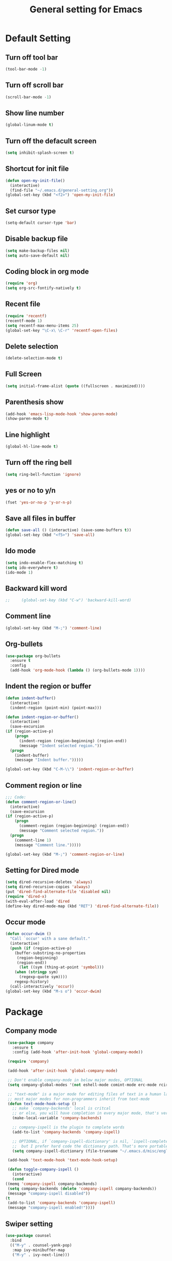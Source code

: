 #+TITLE:General setting for Emacs
* Default Setting
** Turn off tool bar
   #+BEGIN_SRC emacs-lisp
     (tool-bar-mode -1)
   #+END_SRC
** Turn off scroll bar
   #+BEGIN_SRC emacs-lisp
     (scroll-bar-mode -1)
   #+END_SRC
** Show line number
   #+BEGIN_SRC emacs-lisp
     (global-linum-mode t)
   #+END_SRC
** Turn off the defacult screen
   #+BEGIN_SRC emacs-lisp
     (setq inhibit-splash-screen t)
   #+END_SRC
** Shortcut for init file
   #+BEGIN_SRC emacs-lisp
     (defun open-my-init-file()
       (interactive)
       (find-file "~/.emacs.d/general-setting.org"))
     (global-set-key (kbd "<f2>") 'open-my-init-file)
   #+END_SRC
** Set cursor type
   #+BEGIN_SRC emacs-lisp
     (setq-default cursor-type 'bar)
   #+END_SRC
** Disable backup file
   #+BEGIN_SRC emacs-lisp
     (setq make-backup-files nil)
     (setq auto-save-default nil)
   #+END_SRC
** Coding block in org mode
   #+BEGIN_SRC emacs-lisp
     (require 'org)
     (setq org-src-fontify-natively t)
   #+END_SRC
** Recent file
   #+BEGIN_SRC emacs-lisp
     (require 'recentf)
     (recentf-mode 1)
     (setq recentf-max-menu-items 25)
     (global-set-key "\C-x\ \C-r" 'recentf-open-files)
   #+END_SRC
** Delete selection
   #+BEGIN_SRC emacs-lisp
     (delete-selection-mode t)
   #+END_SRC
** Full Screen
   #+BEGIN_SRC emacs-lisp
     (setq initial-frame-alist (quote ((fullscreen . maximized))))
   #+END_SRC
** Parenthesis show
   #+BEGIN_SRC emacs-lisp
     (add-hook 'emacs-lisp-mode-hook 'show-paren-mode)
     (show-paren-mode t)
   #+END_SRC
** Line highlight
   #+BEGIN_SRC emacs-lisp
     (global-hl-line-mode t)
   #+END_SRC
** Turn off the ring bell
   #+BEGIN_SRC emacs-lisp
   (setq ring-bell-function 'ignore)
   #+END_SRC
** yes or no to y/n
   #+BEGIN_SRC emacs-lisp
     (fset 'yes-or-no-p 'y-or-n-p)
   #+END_SRC
** Save all files in buffer
   #+BEGIN_SRC emacs-lisp
     (defun save-all () (interactive) (save-some-buffers t))
     (global-set-key (kbd "<f5>") 'save-all)
   #+END_SRC
** Ido mode
   #+BEGIN_SRC emacs-lisp
     (setq indo-enable-flex-matching t)
     (setq ido-everywhere t)
     (ido-mode 1)
   #+END_SRC
** Backward kill word
   #+BEGIN_SRC emacs-lisp
;;     (global-set-key (kbd "C-w") 'backward-kill-word)
   #+END_SRC
** Comment line
   #+BEGIN_SRC emacs-lisp
     (global-set-key (kbd "M-;") 'comment-line)
   #+END_SRC
** Org-bullets
   #+BEGIN_SRC emacs-lisp
     (use-package org-bullets
       :ensure t
       :config
       (add-hook 'org-mode-hook (lambda () (org-bullets-mode 1))))
   #+END_SRC
** Indent the region or buffer
   #+BEGIN_SRC emacs-lisp
     (defun indent-buffer()
       (interactive)
       (indent-region (point-min) (point-max)))

     (defun indent-region-or-buffer()
       (interactive)
       (save-excursion
	 (if (region-active-p)
	     (progn
	       (indent-region (region-beginning) (region-end))
	       (message "Indent selected region."))
	   (progn
	     (indent-buffer)
	     (message "Indent buffer.")))))

     (global-set-key (kbd "C-M-\\") 'indent-region-or-buffer)
   #+END_SRC
** Comment region or line
   #+BEGIN_SRC emacs-lisp
     ;;; Code:
     (defun comment-region-or-line()
       (interactive)
       (save-excursion
	 (if (region-active-p)
	     (progn
	       (comment-region (region-beginning) (region-end))
	       (message "Comment selected region."))
	   (progn
	     (comment-line 1)
	     (message "Comment line.")))))

     (global-set-key (kbd "M-;") 'comment-region-or-line)

   #+END_SRC
** Setting for Dired mode
   #+BEGIN_SRC emacs-lisp
     (setq dired-recursive-deletes 'always)
     (setq dired-recursive-copies 'always)
     (put 'dired-find-alternate-file 'disabled nil)
     (require 'dired-x)
     (with-eval-after-load 'dired
	 (define-key dired-mode-map (kbd "RET") 'dired-find-alternate-file))

   #+END_SRC
** Occur mode
   #+BEGIN_SRC emacs-lisp
     (defun occur-dwim ()
       "Call `occur' with a sane default."
       (interactive)
       (push (if (region-active-p)
		 (buffer-substring-no-properties
		  (region-beginning)
		  (region-end))
	       (let ((sym (thing-at-point 'symbol)))
		 (when (stringp sym)
		   (regexp-quote sym))))
	     regexp-history)
       (call-interactively 'occur))
     (global-set-key (kbd "M-s o") 'occur-dwim)

   #+END_SRC
* Package
** Company mode
   #+BEGIN_SRC emacs-lisp
     (use-package company
       :ensure t
       :config (add-hook 'after-init-hook 'global-company-mode))

     (require 'company)

     (add-hook 'after-init-hook 'global-company-mode)

     ;; Don't enable company-mode in below major modes, OPTIONAL
     (setq company-global-modes '(not eshell-mode comint-mode erc-mode rcirc-mode))

     ;; "text-mode" is a major mode for editing files of text in a human language"
     ;; most major modes for non-programmers inherit from text-mode
     (defun text-mode-hook-setup ()
       ;; make `company-backends' local is critcal
       ;; or else, you will have completion in every major mode, that's very annoying!
       (make-local-variable 'company-backends)

       ;; company-ispell is the plugin to complete words
       (add-to-list 'company-backends 'company-ispell)

       ;; OPTIONAL, if `company-ispell-dictionary' is nil, `ispell-complete-word-dict' is used
       ;;  but I prefer hard code the dictionary path. That's more portable.
       (setq company-ispell-dictionary (file-truename "~/.emacs.d/misc/english-words.txt")))

     (add-hook 'text-mode-hook 'text-mode-hook-setup)

     (defun toggle-company-ispell ()
       (interactive)
       (cond
	((memq 'company-ispell company-backends)
	 (setq company-backends (delete 'company-ispell company-backends))
	 (message "company-ispell disabled"))
	(t
	 (add-to-list 'company-backends 'company-ispell)
	 (message "company-ispell enabled!"))))
   #+END_SRC
** Swiper setting
   #+BEGIN_SRC emacs-lisp
	  (use-package counsel
	    :bind
	    (("M-y" . counsel-yank-pop)
	     :map ivy-minibuffer-map
	     ("M-y" . ivy-next-line)))

	  (setq save=interprogram-paste-before-kill t)

	  (use-package swiper
	    :ensure t
	    :config
	    (progn
	      (ivy-mode 1)
	      (setq ivy-use-virtual-buffers t)
	      (setq enable-recursive-minibuffers t)
	      (global-set-key "\C-s" 'swiper)
	      (global-set-key (kbd "C-c C-r") 'ivy-resume)
	      (global-set-key (kbd "<f6>") 'ivy-resume)
	      (global-set-key (kbd "M-x") 'counsel-M-x)
	      (global-set-key (kbd "C-x C-f") 'counsel-find-file)
	      (define-key minibuffer-local-map (kbd "C-r") 'counsel-minibuffer-history)))    
   #+END_SRC
** Hungry delete
   #+BEGIN_SRC emacs-lisp
     (use-package hungry-delete
       :ensure t
       :init (global-hungry-delete-mode t)
       :config (require 'hungry-delete))

   #+END_SRC
** Smartparens
   #+BEGIN_SRC emacs-lisp
     (use-package smartparens
       :ensure t
       :init (smartparens-global-mode t)
       :config (require 'smartparens-config))
   #+END_SRC
** AVY mode
   #+BEGIN_SRC emacs-lisp
     (use-package avy
       :ensure t
       :bind (("M-s" . avy-goto-char)
	      ("M-g f" . avy-goto-line)))
   #+END_SRC
** Ace Window
   #+BEGIN_SRC emacs-lisp
     (use-package ace-window
       :ensure t
       :init
       (progn
	 (global-set-key [remap other-window] 'ace-window)
	 (custom-set-faces
	  '(aw-leading-char-face
	    ((t (:inherit ace-jump-face-foreground :height 3.0))))) 
	 ))
   #+END_SRC
** Neotree
   #+BEGIN_SRC emacs-lisp
     (use-package neotree
       :ensure t
       :config
       (progn
	 (add-to-list 'load-path "/some/path/neotree")
	 (require 'neotree)
	 ;;(global-set-key [f8] 'neotree-toggle)
	 ))

     ;;(add-hook 'C++-mode-hook
     ;;	  (lambda nil (save-excursion (neotree-show))))

     (defun neotree-project-dir-toggle ()
       "Open NeoTree using the project root, using find-file-in-project,
	  or the current buffer directory."
       (interactive)
       (let ((project-dir
	      (ignore-errors
		     ;;; Pick one: projectile or find-file-in-project
					     ; (projectile-project-root)
		(ffip-project-root)
		))
	     (file-name (buffer-file-name))
	     (neo-smart-open t))
	 (if (and (fboundp 'neo-global--window-exists-p)
		  (neo-global--window-exists-p))
	     (neotree-hide)
	   (progn
	     (neotree-show)
	     (if project-dir
		 (neotree-dir project-dir))
	     (if file-name
		 (neotree-find file-name))))))

     (define-key global-map (kbd "<f8>") 'neotree-project-dir-toggle)
   #+END_SRC
** Expand region
   #+BEGIN_SRC emacs-lisp
     (use-package expand-region
       :ensure t
       :config 
       (global-set-key (kbd "C-=") 'er/expand-region))
   #+END_SRC
** iEdit
   #+BEGIN_SRC emacs-lisp
     (use-package iedit
       :ensure t)
     ; if you're windened, narrow to the region, if you're narrowed, widen
     ; bound to C-x n
     (defun narrow-or-widen-dwim (p)
     "If the buffer is narrowed, it widens. Otherwise, it narrows intelligently.
     Intelligently means: region, org-src-block, org-subtree, or defun,
     whichever applies first.
     Narrowing to org-src-block actually calls `org-edit-src-code'.

     With prefix P, don't widen, just narrow even if buffer is already
     narrowed."
     (interactive "P")
     (declare (interactive-only))
     (cond ((and (buffer-narrowed-p) (not p)) (widen))
     ((region-active-p)
     (narrow-to-region (region-beginning) (region-end)))
     ((derived-mode-p 'org-mode)
     ;; `org-edit-src-code' is not a real narrowing command.
     ;; Remove this first conditional if you don't want it.
     (cond ((ignore-errors (org-edit-src-code))
     (delete-other-windows))
     ((org-at-block-p)
     (org-narrow-to-block))
     (t (org-narrow-to-subtree))))
     (t (narrow-to-defun))))

     ;; (define-key endless/toggle-map "n" #'narrow-or-widen-dwim)
     ;; This line actually replaces Emacs' entire narrowing keymap, that's
     ;; how much I like this command. Only copy it if that's what you want.
     (define-key ctl-x-map "n" #'narrow-or-widen-dwim)
   #+END_SRC
** Yasnippet
   #+BEGIN_SRC emacs-lisp
     (use-package yasnippet
       :ensure t
       :init (yas-global-mode 1)
       :config
       (progn
	 (setq yas-snippet-dirs
	   '("~/.emacs.d/snippets"                 ;; local snippets
	     "~/.emacs.d/Dropbox/snippets"         ;; snippets from Dropbox
	     ))))
   #+END_SRC
** Flycheck
   #+BEGIN_SRC emacs-lisp
     (use-package flycheck
       :ensure t
       :init
       (global-flycheck-mode t))
   #+END_SRC
** Undo Tree
   #+BEGIN_SRC emacs-lisp
     (use-package undo-tree
       :ensure t
       :init
       (global-undo-tree-mode t))
   #+END_SRC
** Magit
   #+BEGIN_SRC emacs-lisp
    (use-package magit
      :ensure t
      :bind ("C-x g" . magit-status))
    ;; (global-set-key (kbd "C-x g") 'magit-status)
   #+END_SRC
** popwin
   #+BEGIN_SRC emacs-lisp
     (use-package popwin
       :ensure t
       :config (require 'popwin))
   #+END_SRC
** Which key
   #+BEGIN_SRC emacs-lisp
     (use-package which-key
       :ensure t)
   #+END_SRC
* Theme
** Monokai
   #+Begin_SRC emacs-lisp
    (use-package monokai-theme
	   :ensure t)    
   #+END_SRC
** Nyan Mode
   #+BEGIN_SRC emacs-lisp
     (use-package nyan-mode
       :ensure t
       :config
       (progn
	 (require 'nyan-mode)
	 (setq-default nyan-wavy-trail t)
	 (nyan-mode)
	 (nyan-start-animation)
	 ))
   #+END_SRC
* Web Development
** dos-eol
   #+BEGIN_SRC emacs-lisp
     (defun hidden-dos-eol ()
       "Do not show ^M in files containing mixed UNIX and DOS line endings."
       (interactive)
       (unless buffer-display-table
	 (setq buffer-display-table (make-display-table)))
       (aset buffer-display-table ?\^M []))

     (defun remove-dos-eol ()
       "Replace DOS eolns CR LF with Unix eolns CR"
       (interactive)
       (goto-char (point-min))
       (while (search-forward "\r" nil t) (replace-match "")))
   #+END_SRC
** Web-mode
   #+BEGIN_SRC emacs-lisp
     (use-package web-mode
       :ensure t
       :config
       (progn
	 (setq auto-mode-alist
	       (append
		'(("\\.js\\'" . js2-mode))
		'(("\\.html\\'" . web-mode))
		auto-mode-alist))))
   #+END_SRC
** Four space or two space
   #+BEGIN_SRC emacs-lisp
     (defun my-toggle-web-indent ()
       (interactive)
       ;; web development
       (if (or (eq major-mode 'js-mode) (eq major-mode 'js2-mode))
	   (progn
	     (setq js-indent-level (if (= js-indent-level 2) 4 2))
	     (setq js2-basic-offset (if (= js2-basic-offset 2) 4 2))))

       (if (eq major-mode 'web-mode)
	   (progn (setq web-mode-markup-indent-offset (if (= web-mode-markup-indent-offset 2) 4 2))
		  (setq web-mode-css-indent-offset (if (= web-mode-css-indent-offset 2) 4 2))
		  (setq web-mode-code-indent-offset (if (= web-mode-code-indent-offset 2) 4 2))))
       (if (eq major-mode 'css-mode)
	   (setq css-indent-offset (if (= css-indent-offset 2) 4 2)))

       (setq indent-tabs-mode nil))

     (global-set-key (kbd "C-c t i") 'my-toggle-web-indent)
   #+END_SRC
** JS2
   #+BEGIN_SRC emacs-lisp
     (use-package js2-refactor
       :ensure t
       :config
       (progn
	 (add-hook 'js2-mode-hook #'js2-refactor-mode)
	 (js2r-add-keybindings-with-prefix "C-c C-m")))
   #+END_SRC

